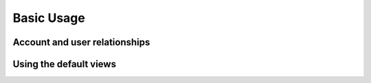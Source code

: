 Basic Usage
===========


Account and user relationships
------------------------------


Using the default views
-----------------------
